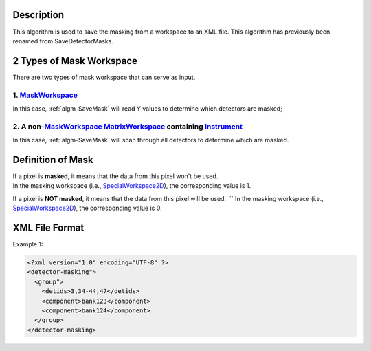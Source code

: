 .. algorithm::

.. summary::

.. alias::

.. properties::

Description
-----------

This algorithm is used to save the masking from a workspace to an XML
file. This algorithm has previously been renamed from SaveDetectorMasks.

2 Types of Mask Workspace
-------------------------

There are two types of mask workspace that can serve as input.

1. `MaskWorkspace <http://www.mantidproject.org/MaskWorkspace>`__
####################################

In this case, :ref:`algm-SaveMask` will read Y values to determine
which detectors are masked;

2. A non-\ `MaskWorkspace <http://www.mantidproject.org/MaskWorkspace>`__ `MatrixWorkspace <http://www.mantidproject.org/MatrixWorkspace>`__ containing `Instrument <http://www.mantidproject.org/Instrument>`__
#########################################################################################################################

In this case, :ref:`algm-SaveMask` will scan through all detectors to
determine which are masked.

Definition of Mask
------------------

If a pixel is **masked**, it means that the data from this pixel won't be used.
In the masking workspace (i.e., `SpecialWorkspace2D <http://www.mantidproject.org/SpecialWorkspace2D>`__), the corresponding value is 1. 

If a pixel is **NOT masked**, it means that the data from this pixel will be used.  ``
In the masking workspace (i.e., `SpecialWorkspace2D <http://www.mantidproject.org/SpecialWorkspace2D>`__), the corresponding value is 0.

XML File Format
---------------

Example 1:

.. code-block:: xml

  <?xml version="1.0" encoding="UTF-8" ?>
  <detector-masking">
    <group">
      <detids>3,34-44,47</detids>
      <component>bank123</component>
      <component>bank124</component>
    </group>
  </detector-masking>

.. categories::
